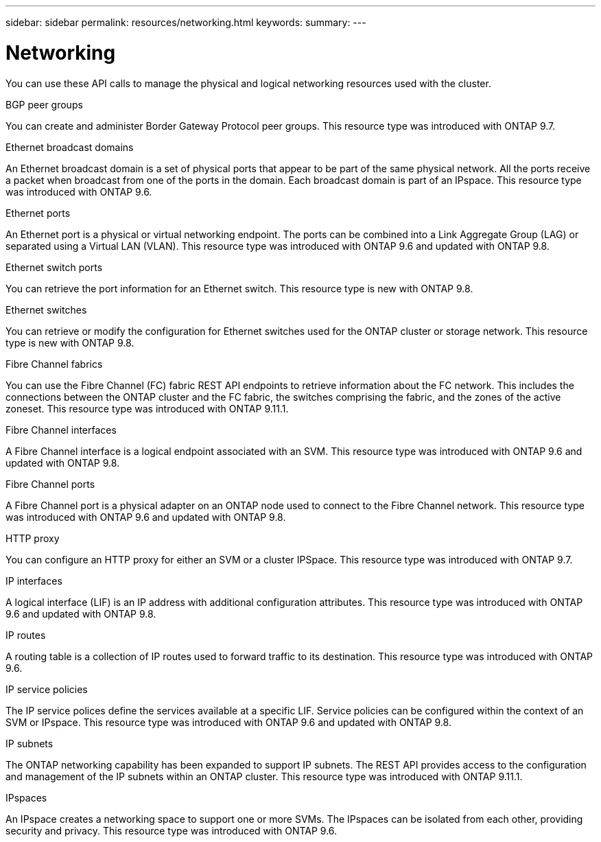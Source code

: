 ---
sidebar: sidebar
permalink: resources/networking.html
keywords:
summary:
---

= Networking
:hardbreaks:
:nofooter:
:icons: font
:linkattrs:
:imagesdir: ../media/

[.lead]
You can use these API calls to manage the physical and logical networking resources used with the cluster.

.BGP peer groups

You can create and administer Border Gateway Protocol peer groups. This resource type was introduced with ONTAP 9.7.

.Ethernet broadcast domains

An Ethernet broadcast domain is a set of physical ports that appear to be part of the same physical network. All the ports receive a packet when broadcast from one of the ports in the domain. Each broadcast domain is part of an IPspace. This resource type was introduced with ONTAP 9.6.

.Ethernet ports

An Ethernet port is a physical or virtual networking endpoint. The ports can be combined into a Link Aggregate Group (LAG) or separated using a Virtual LAN (VLAN). This resource type was introduced with ONTAP 9.6 and updated with ONTAP 9.8.

.Ethernet switch ports

You can retrieve the port information for an Ethernet switch. This resource type is new with ONTAP 9.8.

.Ethernet switches

You can retrieve or modify the configuration for Ethernet switches used for the ONTAP cluster or storage network. This resource type is new with ONTAP 9.8.

.Fibre Channel fabrics

You can use the Fibre Channel (FC) fabric REST API endpoints to retrieve information about the FC network. This includes the connections between the ONTAP cluster and the FC fabric, the switches comprising the fabric, and the zones of the active zoneset. This resource type was introduced with ONTAP 9.11.1.

.Fibre Channel interfaces

A Fibre Channel interface is a logical endpoint associated with an SVM. This resource type was introduced with ONTAP 9.6 and updated with ONTAP 9.8.

.Fibre Channel ports

A Fibre Channel port is a physical adapter on an ONTAP node used to connect to the Fibre Channel network. This resource type was introduced with ONTAP 9.6 and updated with ONTAP 9.8.

.HTTP proxy

You can configure an HTTP proxy for either an SVM or a cluster IPSpace. This resource type was introduced with ONTAP 9.7.

.IP interfaces

A logical interface (LIF) is an IP address with additional configuration attributes. This resource type was introduced with ONTAP 9.6 and updated with ONTAP 9.8.

.IP routes

A routing table is a collection of IP routes used to forward traffic to its destination. This resource type was introduced with ONTAP 9.6.

.IP service policies

The IP service polices define the services available at a specific LIF. Service policies can be configured within the context of an SVM or IPspace. This resource type was introduced with ONTAP 9.6 and updated with ONTAP 9.8.

.IP subnets

The ONTAP networking capability has been expanded to support IP subnets. The REST API provides access to the configuration and management of the IP subnets within an ONTAP cluster. This resource type was introduced with ONTAP 9.11.1.

.IPspaces

An IPspace creates a networking space to support one or more SVMs. The IPspaces can be isolated from each other, providing security and privacy. This resource type was introduced with ONTAP 9.6.
